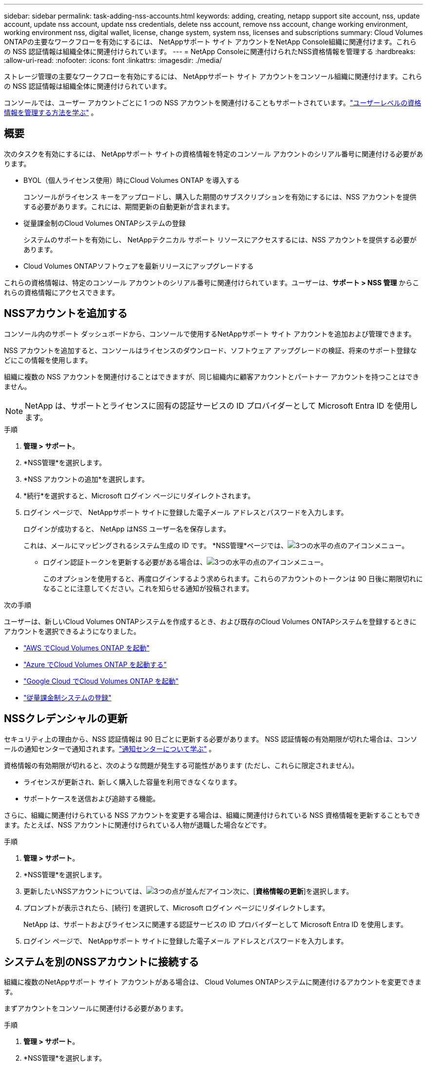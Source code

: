 ---
sidebar: sidebar 
permalink: task-adding-nss-accounts.html 
keywords: adding, creating, netapp support site account, nss, update account, update nss account, update nss credentials, delete nss account, remove nss account, change working environment, working environment nss, digital wallet, license, change system, system nss, licenses and subscriptions 
summary: Cloud Volumes ONTAPの主要なワークフローを有効にするには、 NetAppサポート サイト アカウントをNetApp Console組織に関連付けます。これらの NSS 認証情報は組織全体に関連付けられています。 
---
= NetApp Consoleに関連付けられたNSS資格情報を管理する
:hardbreaks:
:allow-uri-read: 
:nofooter: 
:icons: font
:linkattrs: 
:imagesdir: ./media/


[role="lead"]
ストレージ管理の主要なワークフローを有効にするには、 NetAppサポート サイト アカウントをコンソール組織に関連付けます。これらの NSS 認証情報は組織全体に関連付けられています。

コンソールでは、ユーザー アカウントごとに 1 つの NSS アカウントを関連付けることもサポートされています。link:task-manage-user-credentials.html["ユーザーレベルの資格情報を管理する方法を学ぶ"] 。



== 概要

次のタスクを有効にするには、 NetAppサポート サイトの資格情報を特定のコンソール アカウントのシリアル番号に関連付ける必要があります。

* BYOL（個人ライセンス使用）時にCloud Volumes ONTAP を導入する
+
コンソールがライセンス キーをアップロードし、購入した期間のサブスクリプションを有効にするには、NSS アカウントを提供する必要があります。これには、期間更新の自動更新が含まれます。

* 従量課金制のCloud Volumes ONTAPシステムの登録
+
システムのサポートを有効にし、 NetAppテクニカル サポート リソースにアクセスするには、NSS アカウントを提供する必要があります。

* Cloud Volumes ONTAPソフトウェアを最新リリースにアップグレードする


これらの資格情報は、特定のコンソール アカウントのシリアル番号に関連付けられています。ユーザーは、*サポート > NSS 管理* からこれらの資格情報にアクセスできます。



== NSSアカウントを追加する

コンソール内のサポート ダッシュボードから、コンソールで使用するNetAppサポート サイト アカウントを追加および管理できます。

NSS アカウントを追加すると、コンソールはライセンスのダウンロード、ソフトウェア アップグレードの検証、将来のサポート登録などにこの情報を使用します。

組織に複数の NSS アカウントを関連付けることはできますが、同じ組織内に顧客アカウントとパートナー アカウントを持つことはできません。


NOTE: NetApp は、サポートとライセンスに固有の認証サービスの ID プロバイダーとして Microsoft Entra ID を使用します。

.手順
. *管理 > サポート*。
. *NSS管理*を選択します。
. *NSS アカウントの追加*を選択します。
. *続行*を選択すると、Microsoft ログイン ページにリダイレクトされます。
. ログイン ページで、 NetAppサポート サイトに登録した電子メール アドレスとパスワードを入力します。
+
ログインが成功すると、 NetApp はNSS ユーザー名を保存します。

+
これは、メールにマッピングされるシステム生成の ID です。  *NSS管理*ページでは、image:https://raw.githubusercontent.com/NetAppDocs/console-family/main/media/icon-nss-menu.png["3つの水平の点のアイコン"]メニュー。

+
** ログイン認証トークンを更新する必要がある場合は、image:https://raw.githubusercontent.com/NetAppDocs/console-family/main/media/icon-nss-menu.png["3つの水平の点のアイコン"]メニュー。
+
このオプションを使用すると、再度ログインするよう求められます。これらのアカウントのトークンは 90 日後に期限切れになることに注意してください。これを知らせる通知が投稿されます。





.次の手順
ユーザーは、新しいCloud Volumes ONTAPシステムを作成するとき、および既存のCloud Volumes ONTAPシステムを登録するときにアカウントを選択できるようになりました。

* https://docs.netapp.com/us-en/storage-management-cloud-volumes-ontap/task-deploying-otc-aws.html["AWS でCloud Volumes ONTAP を起動"^]
* https://docs.netapp.com/us-en/storage-management-cloud-volumes-ontap/task-deploying-otc-azure.html["Azure でCloud Volumes ONTAP を起動する"^]
* https://docs.netapp.com/us-en/storage-management-cloud-volumes-ontap/task-deploying-gcp.html["Google Cloud でCloud Volumes ONTAP を起動"^]
* https://docs.netapp.com/us-en/storage-management-cloud-volumes-ontap/task-registering.html["従量課金制システムの登録"^]




== NSSクレデンシャルの更新

セキュリティ上の理由から、NSS 認証情報は 90 日ごとに更新する必要があります。 NSS 認証情報の有効期限が切れた場合は、コンソールの通知センターで通知されます。link:task-monitor-cm-operations.html#notification-center["通知センターについて学ぶ"^] 。

資格情報の有効期限が切れると、次のような問題が発生する可能性があります (ただし、これらに限定されません)。

* ライセンスが更新され、新しく購入した容量を利用できなくなります。
* サポートケースを送信および追跡する機能。


さらに、組織に関連付けられている NSS アカウントを変更する場合は、組織に関連付けられている NSS 資格情報を更新することもできます。たとえば、NSS アカウントに関連付けられている人物が退職した場合などです。

.手順
. *管理 > サポート*。
. *NSS管理*を選択します。
. 更新したいNSSアカウントについては、image:icon-action.png["3つの点が並んだアイコン"]次に、[*資格情報の更新*]を選択します。
. プロンプトが表示されたら、[続行] を選択して、Microsoft ログイン ページにリダイレクトします。
+
NetApp は、サポートおよびライセンスに関連する認証サービスの ID プロバイダーとして Microsoft Entra ID を使用します。

. ログイン ページで、 NetAppサポート サイトに登録した電子メール アドレスとパスワードを入力します。




== システムを別のNSSアカウントに接続する

組織に複数のNetAppサポート サイト アカウントがある場合は、 Cloud Volumes ONTAPシステムに関連付けるアカウントを変更できます。

まずアカウントをコンソールに関連付ける必要があります。

.手順
. *管理 > サポート*。
. *NSS管理*を選択します。
. NSS アカウントを変更するには、次の手順を実行します。
+
.. システムが現在関連付けられているNetAppサポート サイト アカウントの行を展開します。
.. 関連付けを変更するシステムについては、image:icon-action.png["3つの点が並んだアイコン"]
.. *別のNSSアカウントに変更*を選択します。
+
image:screenshot-nss-change-account.png["NetAppサポート サイト アカウントに関連付けられているシステムのアクション メニューを示すスクリーンショット。"]

.. アカウントを選択し、[保存] を選択します。






== NSSアカウントのメールアドレスを表示する

セキュリティ上の理由から、NSS アカウントに関連付けられた電子メール アドレスはデフォルトでは表示されません。  NSS アカウントの電子メール アドレスと関連付けられたユーザー名を表示できます。


TIP: NSS 管理ページに移動すると、コンソールはテーブル内の各アカウントに対してトークンを生成します。そのトークンには、関連付けられた電子メール アドレスに関する情報が含まれます。ページを離れるとトークンは削除されます。情報はキャッシュされないため、プライバシーが保護されます。

.手順
. *管理 > サポート*。
. *NSS管理*を選択します。
. 更新したいNSSアカウントについては、image:icon-action.png["3つの点が並んだアイコン"]次に、[*メールアドレスを表示*]を選択します。コピーボタンを使用してメールアドレスをコピーできます。




== NSSアカウントを削除する

コンソールで使用しなくなった NSS アカウントを削除します。

現在Cloud Volumes ONTAPシステムに関連付けられているアカウントは削除できません。まず最初に<<attach-system-nss-account,これらのシステムを別のNSSアカウントに接続する>>。

.手順
. *管理 > サポート*。
. *NSS管理*を選択します。
. 削除したいNSSアカウントについては、image:icon-action.png["3つの点が並んだアイコン"]次に、[削除] を選択します。
. *削除*を選択して確認します。

